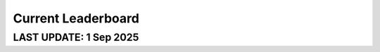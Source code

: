 ===================
Current Leaderboard
===================
LAST UPDATE: 1 Sep 2025
-------------------------